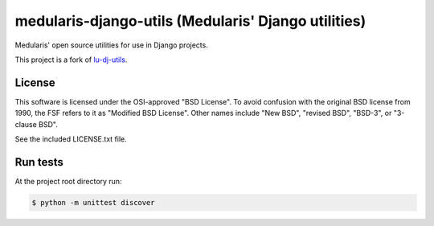 medularis-django-utils (Medularis' Django utilities)
====================================================

Medularis' open source utilities for use in Django projects.

This project is a fork of `lu-dj-utils <https://github.com/lookup/lu-dj-utils>`_.


License
-------

This software is licensed under the OSI-approved "BSD License". To avoid
confusion with the original BSD license from 1990, the FSF refers to it as
"Modified BSD License". Other names include "New BSD", "revised BSD", "BSD-3",
or "3-clause BSD".

See the included LICENSE.txt file.


Run tests
---------

At the project root directory run:

.. code-block:: console

    $ python -m unittest discover


